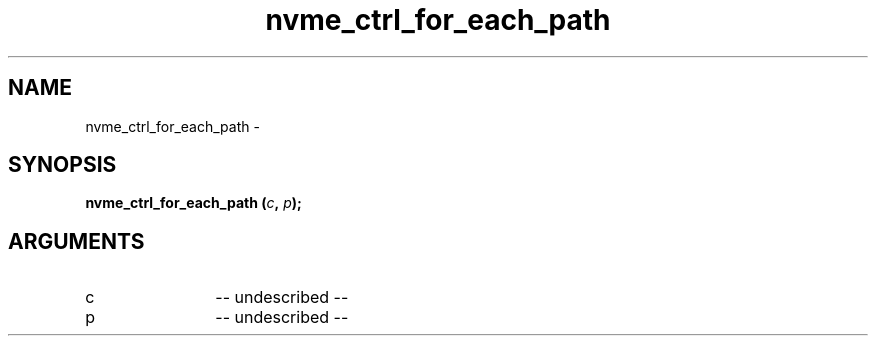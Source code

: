 .TH "nvme_ctrl_for_each_path" 2 "nvme_ctrl_for_each_path" "February 2020" "libnvme Manual"
.SH NAME
nvme_ctrl_for_each_path \-
.SH SYNOPSIS
.B "nvme_ctrl_for_each_path
.BI "(" c ","
.BI "" p ");"
.SH ARGUMENTS
.IP "c" 12
-- undescribed --
.IP "p" 12
-- undescribed --
